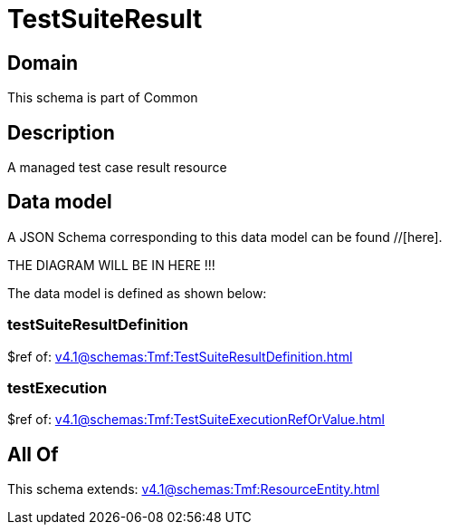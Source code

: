 = TestSuiteResult

[#domain]
== Domain

This schema is part of Common

[#description]
== Description
A managed test case result resource


[#data_model]
== Data model

A JSON Schema corresponding to this data model can be found //[here].

THE DIAGRAM WILL BE IN HERE !!!


The data model is defined as shown below:


=== testSuiteResultDefinition
$ref of: xref:v4.1@schemas:Tmf:TestSuiteResultDefinition.adoc[]


=== testExecution
$ref of: xref:v4.1@schemas:Tmf:TestSuiteExecutionRefOrValue.adoc[]


[#all_of]
== All Of

This schema extends: xref:v4.1@schemas:Tmf:ResourceEntity.adoc[]
